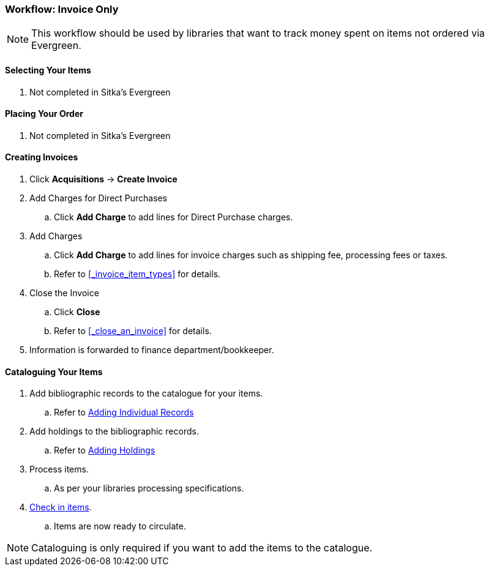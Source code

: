 Workflow: Invoice Only
~~~~~~~~~~~~~~~~~~~~~~

[NOTE]
======
This workflow should be used by libraries that want to track money spent on 
items not ordered via Evergreen.
======

[[_invoice_catalogue_selecting_your_items]]
Selecting Your Items
^^^^^^^^^^^^^^^^^^^^

. Not completed in Sitka's Evergreen

[[_invoice_catalogue_placing_your_order]]
Placing Your Order
^^^^^^^^^^^^^^^^^^

. Not completed in Sitka's Evergreen

[[_invoice_invoicing]]
Creating Invoices
^^^^^^^^^^^^^^^^^

. Click *Acquisitions* -> *Create Invoice*
. Add Charges for Direct Purchases
.. Click *Add Charge* to add lines for Direct Purchase charges.
. Add Charges
.. Click *Add Charge* to add lines for invoice charges such as shipping fee, processing fees or taxes.
.. Refer to xref:_invoice_item_types[] for details.
. Close the Invoice
.. Click *Close*
.. Refer to xref:_close_an_invoice[] for details.
. Information is forwarded to finance department/bookkeeper.

[[_invoice_catalogue_cataloguing_your_items]]
Cataloguing Your Items
^^^^^^^^^^^^^^^^^^^^^^

. Add bibliographic records to the catalogue for your items.
.. Refer to http://docs.libraries.coop/sitka/_adding_individual_records.html[Adding
Individual Records]
. Add holdings to the bibliographic records.
.. Refer to http://docs.libraries.coop/sitka/add_holdings.html[Adding Holdings]
. Process items.
.. As per your libraries processing specifications.
. http://docs.libraries.coop/sitka/_check_in.html[Check in items].
.. Items are now ready to circulate.

[NOTE]
======
Cataloguing is only required if you want to add the items to the catalogue.
======
